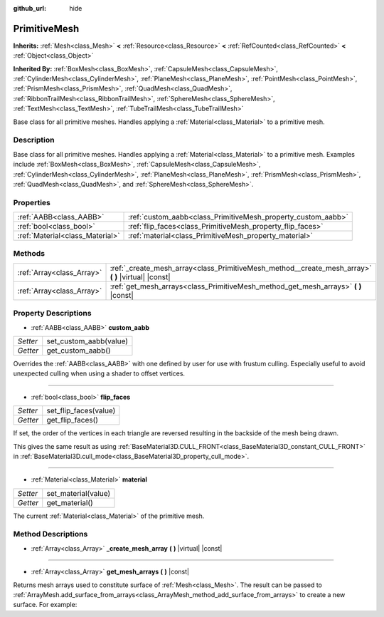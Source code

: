 :github_url: hide

.. Generated automatically by doc/tools/make_rst.py in Godot's source tree.
.. DO NOT EDIT THIS FILE, but the PrimitiveMesh.xml source instead.
.. The source is found in doc/classes or modules/<name>/doc_classes.

.. _class_PrimitiveMesh:

PrimitiveMesh
=============

**Inherits:** :ref:`Mesh<class_Mesh>` **<** :ref:`Resource<class_Resource>` **<** :ref:`RefCounted<class_RefCounted>` **<** :ref:`Object<class_Object>`

**Inherited By:** :ref:`BoxMesh<class_BoxMesh>`, :ref:`CapsuleMesh<class_CapsuleMesh>`, :ref:`CylinderMesh<class_CylinderMesh>`, :ref:`PlaneMesh<class_PlaneMesh>`, :ref:`PointMesh<class_PointMesh>`, :ref:`PrismMesh<class_PrismMesh>`, :ref:`QuadMesh<class_QuadMesh>`, :ref:`RibbonTrailMesh<class_RibbonTrailMesh>`, :ref:`SphereMesh<class_SphereMesh>`, :ref:`TextMesh<class_TextMesh>`, :ref:`TubeTrailMesh<class_TubeTrailMesh>`

Base class for all primitive meshes. Handles applying a :ref:`Material<class_Material>` to a primitive mesh.

Description
-----------

Base class for all primitive meshes. Handles applying a :ref:`Material<class_Material>` to a primitive mesh. Examples include :ref:`BoxMesh<class_BoxMesh>`, :ref:`CapsuleMesh<class_CapsuleMesh>`, :ref:`CylinderMesh<class_CylinderMesh>`, :ref:`PlaneMesh<class_PlaneMesh>`, :ref:`PrismMesh<class_PrismMesh>`, :ref:`QuadMesh<class_QuadMesh>`, and :ref:`SphereMesh<class_SphereMesh>`.

Properties
----------

+---------------------------------+--------------------------------------------------------------+
| :ref:`AABB<class_AABB>`         | :ref:`custom_aabb<class_PrimitiveMesh_property_custom_aabb>` |
+---------------------------------+--------------------------------------------------------------+
| :ref:`bool<class_bool>`         | :ref:`flip_faces<class_PrimitiveMesh_property_flip_faces>`   |
+---------------------------------+--------------------------------------------------------------+
| :ref:`Material<class_Material>` | :ref:`material<class_PrimitiveMesh_property_material>`       |
+---------------------------------+--------------------------------------------------------------+

Methods
-------

+---------------------------+--------------------------------------------------------------------------------------------------------+
| :ref:`Array<class_Array>` | :ref:`_create_mesh_array<class_PrimitiveMesh_method__create_mesh_array>` **(** **)** |virtual| |const| |
+---------------------------+--------------------------------------------------------------------------------------------------------+
| :ref:`Array<class_Array>` | :ref:`get_mesh_arrays<class_PrimitiveMesh_method_get_mesh_arrays>` **(** **)** |const|                 |
+---------------------------+--------------------------------------------------------------------------------------------------------+

Property Descriptions
---------------------

.. _class_PrimitiveMesh_property_custom_aabb:

- :ref:`AABB<class_AABB>` **custom_aabb**

+----------+------------------------+
| *Setter* | set_custom_aabb(value) |
+----------+------------------------+
| *Getter* | get_custom_aabb()      |
+----------+------------------------+

Overrides the :ref:`AABB<class_AABB>` with one defined by user for use with frustum culling. Especially useful to avoid unexpected culling when using a shader to offset vertices.

----

.. _class_PrimitiveMesh_property_flip_faces:

- :ref:`bool<class_bool>` **flip_faces**

+----------+-----------------------+
| *Setter* | set_flip_faces(value) |
+----------+-----------------------+
| *Getter* | get_flip_faces()      |
+----------+-----------------------+

If set, the order of the vertices in each triangle are reversed resulting in the backside of the mesh being drawn.

This gives the same result as using :ref:`BaseMaterial3D.CULL_FRONT<class_BaseMaterial3D_constant_CULL_FRONT>` in :ref:`BaseMaterial3D.cull_mode<class_BaseMaterial3D_property_cull_mode>`.

----

.. _class_PrimitiveMesh_property_material:

- :ref:`Material<class_Material>` **material**

+----------+---------------------+
| *Setter* | set_material(value) |
+----------+---------------------+
| *Getter* | get_material()      |
+----------+---------------------+

The current :ref:`Material<class_Material>` of the primitive mesh.

Method Descriptions
-------------------

.. _class_PrimitiveMesh_method__create_mesh_array:

- :ref:`Array<class_Array>` **_create_mesh_array** **(** **)** |virtual| |const|

----

.. _class_PrimitiveMesh_method_get_mesh_arrays:

- :ref:`Array<class_Array>` **get_mesh_arrays** **(** **)** |const|

Returns mesh arrays used to constitute surface of :ref:`Mesh<class_Mesh>`. The result can be passed to :ref:`ArrayMesh.add_surface_from_arrays<class_ArrayMesh_method_add_surface_from_arrays>` to create a new surface. For example:


.. tabs::

 .. code-tab:: gdscript

    var c = CylinderMesh.new()
    var arr_mesh = ArrayMesh.new()
    arr_mesh.add_surface_from_arrays(Mesh.PRIMITIVE_TRIANGLES, c.get_mesh_arrays())

 .. code-tab:: csharp

    var c = new CylinderMesh();
    var arrMesh = new ArrayMesh();
    arrMesh.AddSurfaceFromArrays(Mesh.PrimitiveType.Triangles, c.GetMeshArrays());



.. |virtual| replace:: :abbr:`virtual (This method should typically be overridden by the user to have any effect.)`
.. |const| replace:: :abbr:`const (This method has no side effects. It doesn't modify any of the instance's member variables.)`
.. |vararg| replace:: :abbr:`vararg (This method accepts any number of arguments after the ones described here.)`
.. |constructor| replace:: :abbr:`constructor (This method is used to construct a type.)`
.. |static| replace:: :abbr:`static (This method doesn't need an instance to be called, so it can be called directly using the class name.)`
.. |operator| replace:: :abbr:`operator (This method describes a valid operator to use with this type as left-hand operand.)`

